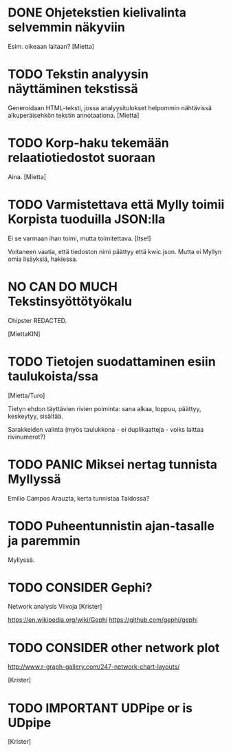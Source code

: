 * DONE Ohjetekstien kielivalinta selvemmin näkyviin

Esim. oikeaan laitaan? [Mietta]

* TODO Tekstin analyysin näyttäminen tekstissä

Generoidaan HTML-teksti, jossa analyysitulokset helpommin nähtävissä
alkuperäisehkön tekstin annotaationa. [Mietta]

* TODO Korp-haku tekemään relaatiotiedostot suoraan

Aina. [Mietta]

* TODO Varmistettava että Mylly toimii Korpista tuoduilla JSON:lla

Ei se varmaan ihan toimi, mutta toimitettava. [Itse!]

Voitaneen vaatia, että tiedoston nimi päättyy että kwic.json.
Mutta ei Myllyn omia lisäyksiä, hakiessa.

* NO CAN DO MUCH Tekstinsyöttötyökalu

Chipster REDACTED.

[MiettaKIN]

* TODO Tietojen suodattaminen esiin taulukoista/ssa

[Mietta/Turo]

Tietyn ehdon täyttävien rivien poiminta: sana alkaa, loppuu, päättyy,
keskeytyy, sisältää.

Sarakkeiden valinta (myös taulukkona - ei duplikaatteja - voiks
laittaa rivinumerot?)

* TODO PANIC Miksei nertag tunnista *Myllyssä*

Emilio Campos Arauzta, kerta tunnistaa Taidossa?

* TODO Puheentunnistin ajan-tasalle ja paremmin

Myllyssä.

* TODO CONSIDER Gephi?

Network analysis
Viivoja [Krister]

https://en.wikipedia.org/wiki/Gephi
https://github.com/gephi/gephi

* TODO CONSIDER other network plot

http://www.r-graph-gallery.com/247-network-chart-layouts/

[Krister]

* TODO IMPORTANT UDPipe or is UDpipe

[Krister]

